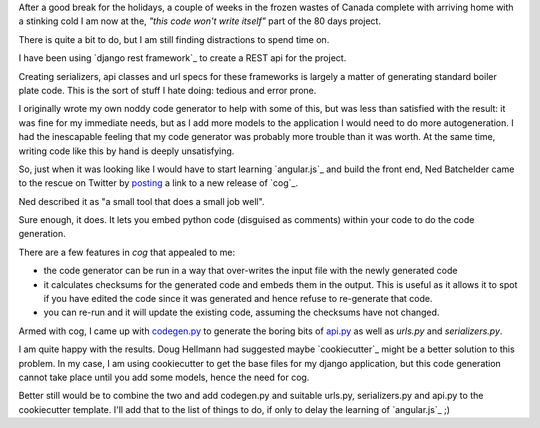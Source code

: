 .. title: Django Rest API code generation with cog
.. slug: django-rest-api-code-generation-with-cog
.. date: 2015-01-14 21:12:36 UTC
.. tags: django python
.. link: 
.. description: 
.. type: text

After a good break for the holidays, a couple of weeks in the
frozen wastes of Canada complete with arriving home with a stinking
cold I am now at the, *"this code won't write itself"* part of the 80 days
project.  

There is quite a bit to do, but I am still finding distractions to
spend time on.

I have been using `django rest framework`_ to create a REST api for
the project.

Creating serializers, api classes and url specs for these frameworks
is largely a matter of generating standard boiler plate code.  This is
the sort of stuff I hate doing: tedious and error prone.  

I originally wrote my own noddy code generator to help with some of
this, but was less than satisfied with the result: it was fine for my
immediate needs, but as I add more models to the application I would
need to do more autogeneration.  I had the inescapable feeling that my
code generator was probably more trouble than it was worth.  At the
same time, writing code like this by hand is deeply unsatisfying.

So, just when it was looking like I would have to start learning
`angular.js`_ and build the front end, Ned Batchelder came to the
rescue on Twitter by `posting`_ a link to a new release of `cog`_.

Ned described it as "a small tool that does a small job well".

Sure enough, it does.  It lets you embed python code (disguised as
comments) within your code to do the code generation.

There are a few features in *cog* that appealed to me:

* the code generator can be run in a way that over-writes the input
  file with the newly generated code
* it calculates checksums for the generated code and embeds them in
  the output.  This is useful as it allows it to spot if you have
  edited the code since it was generated and hence refuse to
  re-generate that code.
* you can re-run and it will update the existing code, assuming the
  checksums have not changed.

Armed with cog, I came up with `codegen.py`_ to generate the boring
bits of `api.py`_ as well as *urls.py* and *serializers.py*.

I am quite happy with the results.  Doug Hellmann had suggested maybe
`cookiecutter`_ might be a better solution to this problem.  In my
case, I am using cookiecutter to get the base files for my django
application, but this code generation cannot take place until you add
some models, hence the need for cog.

Better still would be to combine the two and add codegen.py and
suitable urls.py, serializers.py and api.py to the cookiecutter
template.  I'll add that to the list of things to do, if only to delay
the learning of `angular.js`_ ;)

.. _include: posts/references.rst

.. _posting: https://twitter.com/swfiua/status/554742651082539010

.. _codegen.py: https://github.com/swfiua/django_eighty_days/blob/master/django_eighty_days/codegen.py

.. _api.py: https://github.com/swfiua/django_eighty_days/blob/master/django_eighty_days/api.py
